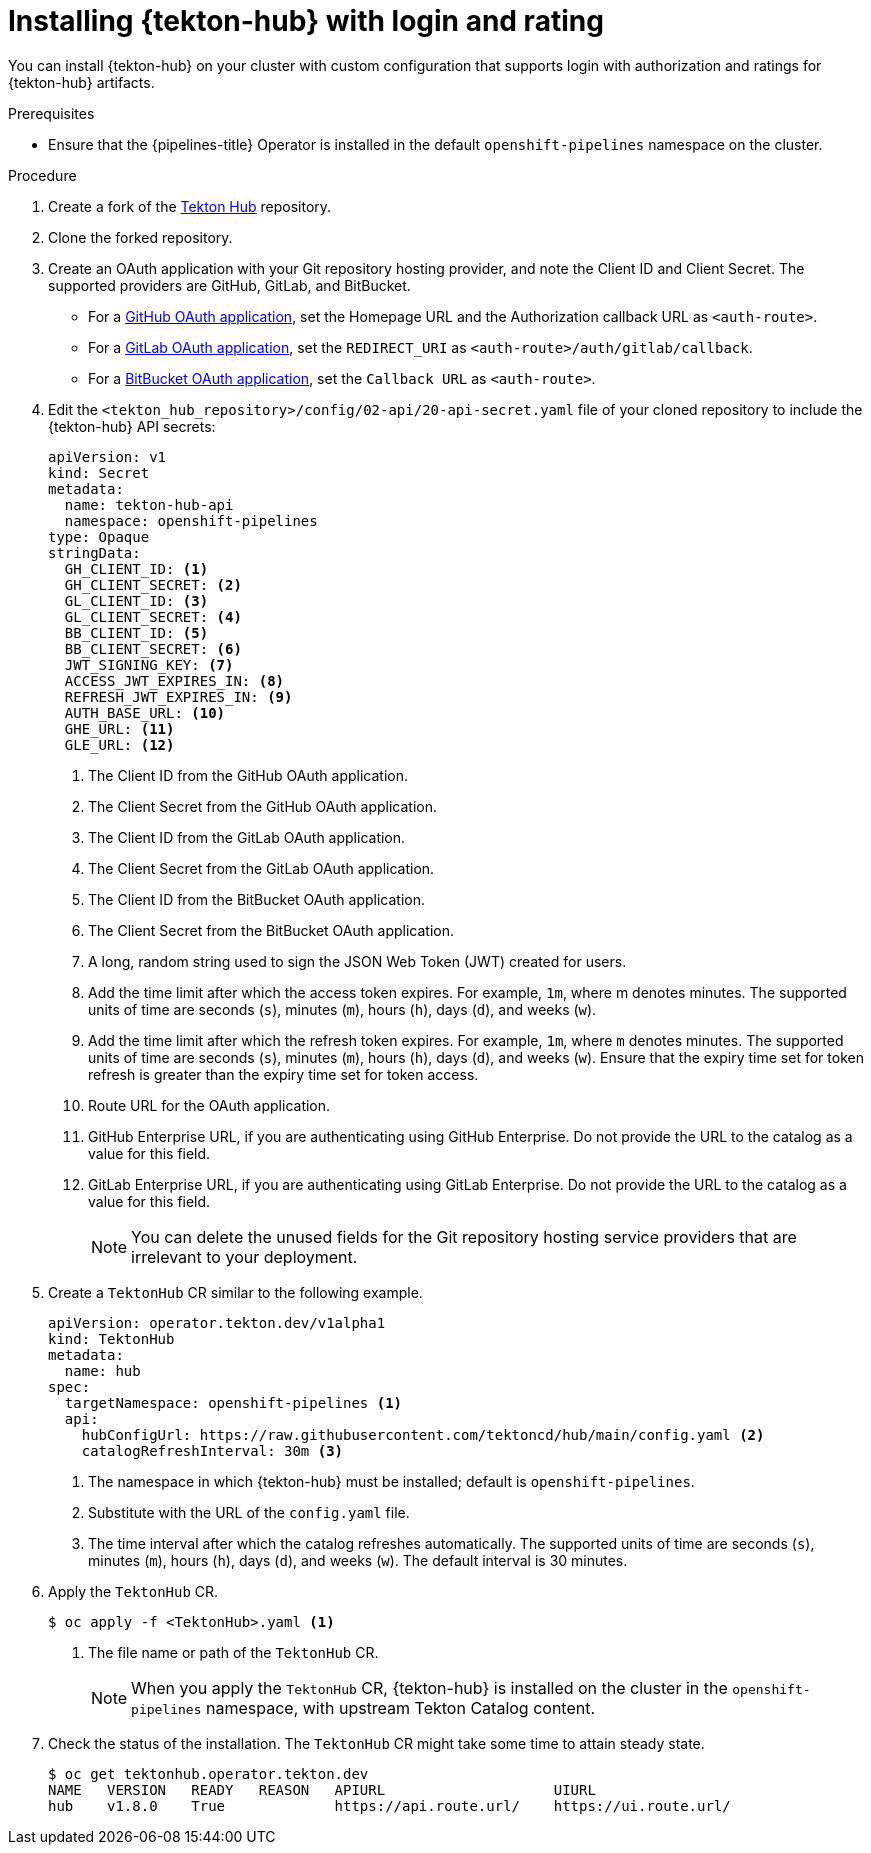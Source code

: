 // This module is included in the following assembly:
//
// *cicd/pipelines/using-tekton-hub-with-openshift-pipelines.adoc

:_content-type: PROCEDURE
[id="installing-tekton-hub-with-login-and-rating.adoc_{context}"]
= Installing {tekton-hub} with login and rating

[role="_abstract"]
You can install {tekton-hub} on your cluster with custom configuration that supports login with authorization and ratings for {tekton-hub} artifacts.

[discrete]
.Prerequisites
* Ensure that the {pipelines-title} Operator is installed in the default `openshift-pipelines` namespace on the cluster.

[discrete]
.Procedure 

. Create a fork of the link:https://github.com/tektoncd/hub[Tekton Hub] repository.

. Clone the forked repository.

. Create an OAuth application with your Git repository hosting provider, and note the Client ID and Client Secret. The supported providers are GitHub, GitLab, and BitBucket.

** For a link:https://docs.github.com/en/developers/apps/creating-an-oauth-app[GitHub OAuth application], set the Homepage URL and the Authorization callback URL as `<auth-route>`.

** For a link:https://docs.gitlab.com/ee/integration/oauth_provider.html#user-owned-applications[GitLab OAuth application], set the `REDIRECT_URI` as `<auth-route>/auth/gitlab/callback`.

** For a link:https://support.atlassian.com/bitbucket-cloud/docs/use-oauth-on-bitbucket-cloud[BitBucket OAuth application], set the `Callback URL` as `<auth-route>`.

. Edit the `<tekton_hub_repository>/config/02-api/20-api-secret.yaml` file of your cloned repository to include the {tekton-hub} API secrets:
+
[source,yaml]
----
apiVersion: v1
kind: Secret
metadata:
  name: tekton-hub-api
  namespace: openshift-pipelines
type: Opaque
stringData:
  GH_CLIENT_ID: <1>
  GH_CLIENT_SECRET: <2>
  GL_CLIENT_ID: <3>
  GL_CLIENT_SECRET: <4>
  BB_CLIENT_ID: <5>
  BB_CLIENT_SECRET: <6>
  JWT_SIGNING_KEY: <7>
  ACCESS_JWT_EXPIRES_IN: <8>
  REFRESH_JWT_EXPIRES_IN: <9>
  AUTH_BASE_URL: <10>
  GHE_URL: <11>
  GLE_URL: <12>
----
<1> The Client ID from the GitHub OAuth application.
<2> The Client Secret from the GitHub OAuth application.
<3> The Client ID from the GitLab OAuth application.
<4> The Client Secret from the GitLab OAuth application.
<5> The Client ID from the BitBucket OAuth application.
<6> The Client Secret from the BitBucket OAuth application.
<7> A long, random string used to sign the JSON Web Token (JWT) created for users.
<8> Add the time limit after which the access token expires. For example, `1m`, where m denotes minutes. The supported units of time are seconds (`s`), minutes (`m`), hours (`h`), days (`d`), and weeks (`w`).
<9> Add the time limit after which the refresh token expires. For example, `1m`, where `m` denotes minutes. The supported units of time are seconds (`s`), minutes (`m`), hours (`h`), days (`d`), and weeks (`w`). Ensure that the expiry time set for token refresh is greater than the expiry time set for token access.
<10> Route URL for the OAuth application.
<11> GitHub Enterprise URL, if you are authenticating using GitHub Enterprise. Do not provide the URL to the catalog as a value for this field.
<12> GitLab Enterprise URL, if you are authenticating using GitLab Enterprise. Do not provide the URL to the catalog as a value for this field.
+
[NOTE]
====
You can delete the unused fields for the Git repository hosting service providers that are irrelevant to your deployment.
====

. Create a `TektonHub` CR similar to the following example.
+
[source,yaml]
----
apiVersion: operator.tekton.dev/v1alpha1
kind: TektonHub
metadata:
  name: hub
spec:
  targetNamespace: openshift-pipelines <1>
  api:
    hubConfigUrl: https://raw.githubusercontent.com/tektoncd/hub/main/config.yaml <2>
    catalogRefreshInterval: 30m <3>
----
<1> The namespace in which {tekton-hub} must be installed; default is `openshift-pipelines`.
<2> Substitute with the URL of the `config.yaml` file.
<3> The time interval after which the catalog refreshes automatically. The supported units of time are seconds (`s`), minutes (`m`), hours (`h`), days (`d`), and weeks (`w`). The default interval is 30 minutes.

. Apply the `TektonHub` CR.
+
[source,terminal]
----
$ oc apply -f <TektonHub>.yaml <1>
----
<1> The file name or path of the `TektonHub` CR.
+
[NOTE]
====
When you apply the `TektonHub` CR, {tekton-hub} is installed on the cluster in the `openshift-pipelines` namespace, with upstream Tekton Catalog content. 
====

. Check the status of the installation. The `TektonHub` CR might take some time to attain steady state.
+
[source,terminal]
----
$ oc get tektonhub.operator.tekton.dev
NAME   VERSION   READY   REASON   APIURL                    UIURL
hub    v1.8.0    True             https://api.route.url/    https://ui.route.url/
----